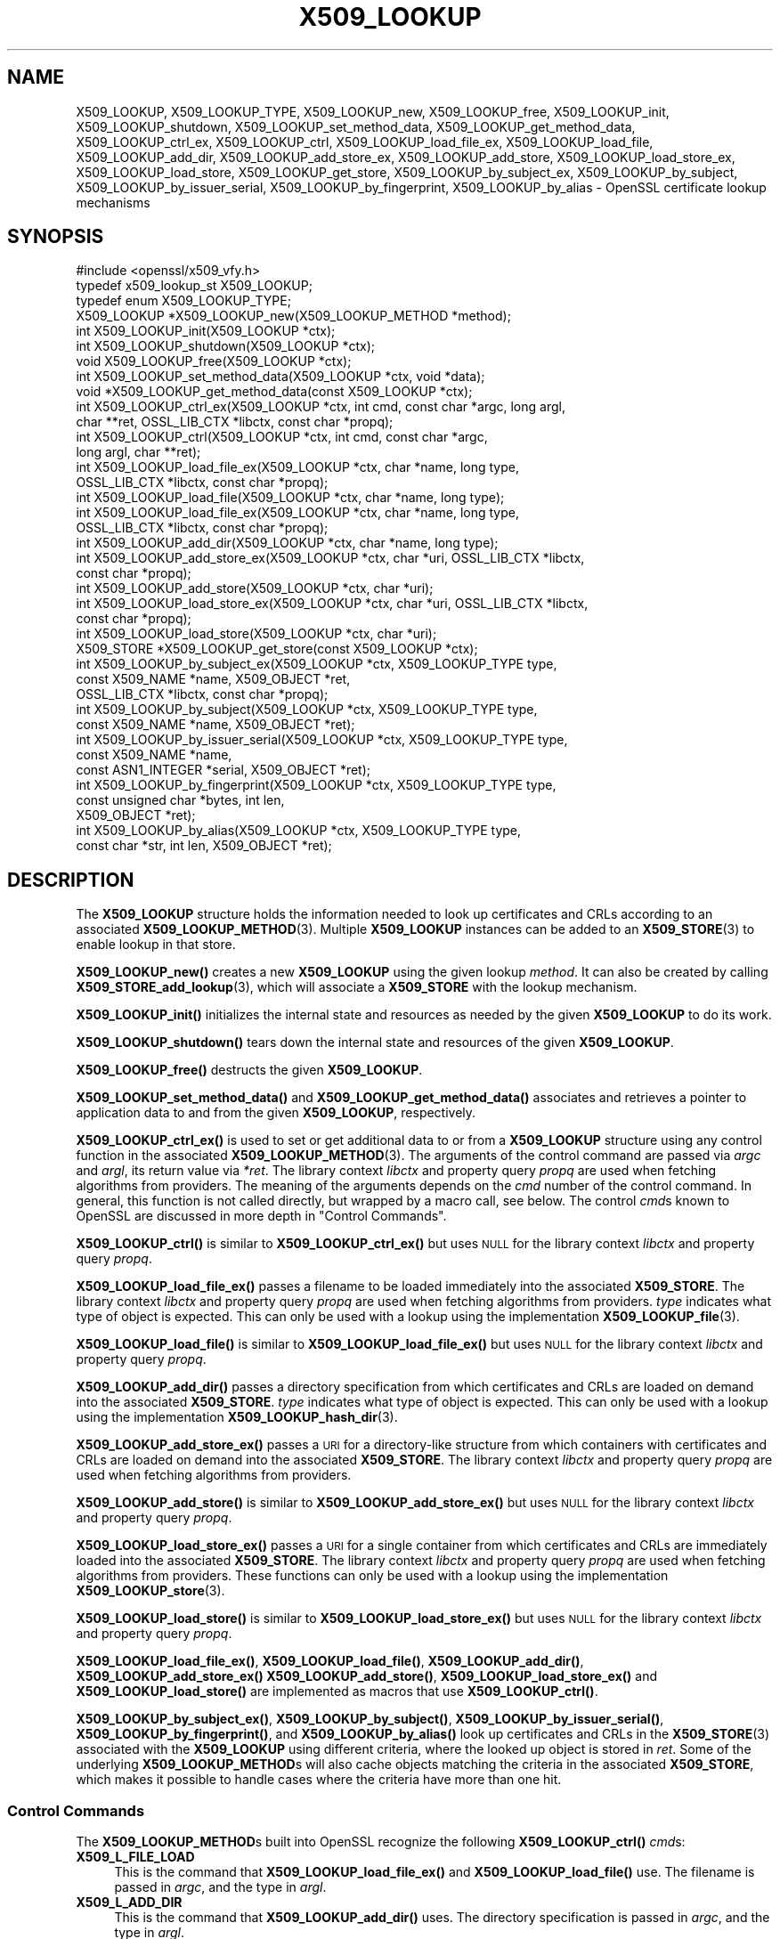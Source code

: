 .\" Automatically generated by Pod::Man 4.11 (Pod::Simple 3.35)
.\"
.\" Standard preamble:
.\" ========================================================================
.de Sp \" Vertical space (when we can't use .PP)
.if t .sp .5v
.if n .sp
..
.de Vb \" Begin verbatim text
.ft CW
.nf
.ne \\$1
..
.de Ve \" End verbatim text
.ft R
.fi
..
.\" Set up some character translations and predefined strings.  \*(-- will
.\" give an unbreakable dash, \*(PI will give pi, \*(L" will give a left
.\" double quote, and \*(R" will give a right double quote.  \*(C+ will
.\" give a nicer C++.  Capital omega is used to do unbreakable dashes and
.\" therefore won't be available.  \*(C` and \*(C' expand to `' in nroff,
.\" nothing in troff, for use with C<>.
.tr \(*W-
.ds C+ C\v'-.1v'\h'-1p'\s-2+\h'-1p'+\s0\v'.1v'\h'-1p'
.ie n \{\
.    ds -- \(*W-
.    ds PI pi
.    if (\n(.H=4u)&(1m=24u) .ds -- \(*W\h'-12u'\(*W\h'-12u'-\" diablo 10 pitch
.    if (\n(.H=4u)&(1m=20u) .ds -- \(*W\h'-12u'\(*W\h'-8u'-\"  diablo 12 pitch
.    ds L" ""
.    ds R" ""
.    ds C` ""
.    ds C' ""
'br\}
.el\{\
.    ds -- \|\(em\|
.    ds PI \(*p
.    ds L" ``
.    ds R" ''
.    ds C`
.    ds C'
'br\}
.\"
.\" Escape single quotes in literal strings from groff's Unicode transform.
.ie \n(.g .ds Aq \(aq
.el       .ds Aq '
.\"
.\" If the F register is >0, we'll generate index entries on stderr for
.\" titles (.TH), headers (.SH), subsections (.SS), items (.Ip), and index
.\" entries marked with X<> in POD.  Of course, you'll have to process the
.\" output yourself in some meaningful fashion.
.\"
.\" Avoid warning from groff about undefined register 'F'.
.de IX
..
.nr rF 0
.if \n(.g .if rF .nr rF 1
.if (\n(rF:(\n(.g==0)) \{\
.    if \nF \{\
.        de IX
.        tm Index:\\$1\t\\n%\t"\\$2"
..
.        if !\nF==2 \{\
.            nr % 0
.            nr F 2
.        \}
.    \}
.\}
.rr rF
.\"
.\" Accent mark definitions (@(#)ms.acc 1.5 88/02/08 SMI; from UCB 4.2).
.\" Fear.  Run.  Save yourself.  No user-serviceable parts.
.    \" fudge factors for nroff and troff
.if n \{\
.    ds #H 0
.    ds #V .8m
.    ds #F .3m
.    ds #[ \f1
.    ds #] \fP
.\}
.if t \{\
.    ds #H ((1u-(\\\\n(.fu%2u))*.13m)
.    ds #V .6m
.    ds #F 0
.    ds #[ \&
.    ds #] \&
.\}
.    \" simple accents for nroff and troff
.if n \{\
.    ds ' \&
.    ds ` \&
.    ds ^ \&
.    ds , \&
.    ds ~ ~
.    ds /
.\}
.if t \{\
.    ds ' \\k:\h'-(\\n(.wu*8/10-\*(#H)'\'\h"|\\n:u"
.    ds ` \\k:\h'-(\\n(.wu*8/10-\*(#H)'\`\h'|\\n:u'
.    ds ^ \\k:\h'-(\\n(.wu*10/11-\*(#H)'^\h'|\\n:u'
.    ds , \\k:\h'-(\\n(.wu*8/10)',\h'|\\n:u'
.    ds ~ \\k:\h'-(\\n(.wu-\*(#H-.1m)'~\h'|\\n:u'
.    ds / \\k:\h'-(\\n(.wu*8/10-\*(#H)'\z\(sl\h'|\\n:u'
.\}
.    \" troff and (daisy-wheel) nroff accents
.ds : \\k:\h'-(\\n(.wu*8/10-\*(#H+.1m+\*(#F)'\v'-\*(#V'\z.\h'.2m+\*(#F'.\h'|\\n:u'\v'\*(#V'
.ds 8 \h'\*(#H'\(*b\h'-\*(#H'
.ds o \\k:\h'-(\\n(.wu+\w'\(de'u-\*(#H)/2u'\v'-.3n'\*(#[\z\(de\v'.3n'\h'|\\n:u'\*(#]
.ds d- \h'\*(#H'\(pd\h'-\w'~'u'\v'-.25m'\f2\(hy\fP\v'.25m'\h'-\*(#H'
.ds D- D\\k:\h'-\w'D'u'\v'-.11m'\z\(hy\v'.11m'\h'|\\n:u'
.ds th \*(#[\v'.3m'\s+1I\s-1\v'-.3m'\h'-(\w'I'u*2/3)'\s-1o\s+1\*(#]
.ds Th \*(#[\s+2I\s-2\h'-\w'I'u*3/5'\v'-.3m'o\v'.3m'\*(#]
.ds ae a\h'-(\w'a'u*4/10)'e
.ds Ae A\h'-(\w'A'u*4/10)'E
.    \" corrections for vroff
.if v .ds ~ \\k:\h'-(\\n(.wu*9/10-\*(#H)'\s-2\u~\d\s+2\h'|\\n:u'
.if v .ds ^ \\k:\h'-(\\n(.wu*10/11-\*(#H)'\v'-.4m'^\v'.4m'\h'|\\n:u'
.    \" for low resolution devices (crt and lpr)
.if \n(.H>23 .if \n(.V>19 \
\{\
.    ds : e
.    ds 8 ss
.    ds o a
.    ds d- d\h'-1'\(ga
.    ds D- D\h'-1'\(hy
.    ds th \o'bp'
.    ds Th \o'LP'
.    ds ae ae
.    ds Ae AE
.\}
.rm #[ #] #H #V #F C
.\" ========================================================================
.\"
.IX Title "X509_LOOKUP 3ossl"
.TH X509_LOOKUP 3ossl "2024-06-04" "3.3.1" "OpenSSL"
.\" For nroff, turn off justification.  Always turn off hyphenation; it makes
.\" way too many mistakes in technical documents.
.if n .ad l
.nh
.SH "NAME"
X509_LOOKUP, X509_LOOKUP_TYPE,
X509_LOOKUP_new, X509_LOOKUP_free, X509_LOOKUP_init,
X509_LOOKUP_shutdown,
X509_LOOKUP_set_method_data, X509_LOOKUP_get_method_data,
X509_LOOKUP_ctrl_ex, X509_LOOKUP_ctrl,
X509_LOOKUP_load_file_ex, X509_LOOKUP_load_file,
X509_LOOKUP_add_dir,
X509_LOOKUP_add_store_ex, X509_LOOKUP_add_store,
X509_LOOKUP_load_store_ex, X509_LOOKUP_load_store,
X509_LOOKUP_get_store,
X509_LOOKUP_by_subject_ex, X509_LOOKUP_by_subject,
X509_LOOKUP_by_issuer_serial, X509_LOOKUP_by_fingerprint,
X509_LOOKUP_by_alias
\&\- OpenSSL certificate lookup mechanisms
.SH "SYNOPSIS"
.IX Header "SYNOPSIS"
.Vb 1
\& #include <openssl/x509_vfy.h>
\&
\& typedef x509_lookup_st X509_LOOKUP;
\&
\& typedef enum X509_LOOKUP_TYPE;
\&
\& X509_LOOKUP *X509_LOOKUP_new(X509_LOOKUP_METHOD *method);
\& int X509_LOOKUP_init(X509_LOOKUP *ctx);
\& int X509_LOOKUP_shutdown(X509_LOOKUP *ctx);
\& void X509_LOOKUP_free(X509_LOOKUP *ctx);
\&
\& int X509_LOOKUP_set_method_data(X509_LOOKUP *ctx, void *data);
\& void *X509_LOOKUP_get_method_data(const X509_LOOKUP *ctx);
\&
\& int X509_LOOKUP_ctrl_ex(X509_LOOKUP *ctx, int cmd, const char *argc, long argl,
\&                         char **ret, OSSL_LIB_CTX *libctx, const char *propq);
\& int X509_LOOKUP_ctrl(X509_LOOKUP *ctx, int cmd, const char *argc,
\&                      long argl, char **ret);
\& int X509_LOOKUP_load_file_ex(X509_LOOKUP *ctx, char *name, long type,
\&                              OSSL_LIB_CTX *libctx, const char *propq);
\& int X509_LOOKUP_load_file(X509_LOOKUP *ctx, char *name, long type);
\& int X509_LOOKUP_load_file_ex(X509_LOOKUP *ctx, char *name, long type,
\&                              OSSL_LIB_CTX *libctx, const char *propq);
\& int X509_LOOKUP_add_dir(X509_LOOKUP *ctx, char *name, long type);
\& int X509_LOOKUP_add_store_ex(X509_LOOKUP *ctx, char *uri, OSSL_LIB_CTX *libctx,
\&                              const char *propq);
\& int X509_LOOKUP_add_store(X509_LOOKUP *ctx, char *uri);
\& int X509_LOOKUP_load_store_ex(X509_LOOKUP *ctx, char *uri, OSSL_LIB_CTX *libctx,
\&                               const char *propq);
\& int X509_LOOKUP_load_store(X509_LOOKUP *ctx, char *uri);
\&
\& X509_STORE *X509_LOOKUP_get_store(const X509_LOOKUP *ctx);
\&
\& int X509_LOOKUP_by_subject_ex(X509_LOOKUP *ctx, X509_LOOKUP_TYPE type,
\&                               const X509_NAME *name, X509_OBJECT *ret,
\&                               OSSL_LIB_CTX *libctx, const char *propq);
\& int X509_LOOKUP_by_subject(X509_LOOKUP *ctx, X509_LOOKUP_TYPE type,
\&                            const X509_NAME *name, X509_OBJECT *ret);
\& int X509_LOOKUP_by_issuer_serial(X509_LOOKUP *ctx, X509_LOOKUP_TYPE type,
\&                                  const X509_NAME *name,
\&                                  const ASN1_INTEGER *serial, X509_OBJECT *ret);
\& int X509_LOOKUP_by_fingerprint(X509_LOOKUP *ctx, X509_LOOKUP_TYPE type,
\&                                const unsigned char *bytes, int len,
\&                                X509_OBJECT *ret);
\& int X509_LOOKUP_by_alias(X509_LOOKUP *ctx, X509_LOOKUP_TYPE type,
\&                          const char *str, int len, X509_OBJECT *ret);
.Ve
.SH "DESCRIPTION"
.IX Header "DESCRIPTION"
The \fBX509_LOOKUP\fR structure holds the information needed to look up
certificates and CRLs according to an associated \fBX509_LOOKUP_METHOD\fR\|(3).
Multiple \fBX509_LOOKUP\fR instances can be added to an \fBX509_STORE\fR\|(3)
to enable lookup in that store.
.PP
\&\fBX509_LOOKUP_new()\fR creates a new \fBX509_LOOKUP\fR using the given lookup
\&\fImethod\fR.
It can also be created by calling \fBX509_STORE_add_lookup\fR\|(3), which
will associate a \fBX509_STORE\fR with the lookup mechanism.
.PP
\&\fBX509_LOOKUP_init()\fR initializes the internal state and resources as
needed by the given \fBX509_LOOKUP\fR to do its work.
.PP
\&\fBX509_LOOKUP_shutdown()\fR tears down the internal state and resources of
the given \fBX509_LOOKUP\fR.
.PP
\&\fBX509_LOOKUP_free()\fR destructs the given \fBX509_LOOKUP\fR.
.PP
\&\fBX509_LOOKUP_set_method_data()\fR and \fBX509_LOOKUP_get_method_data()\fR
associates and retrieves a pointer to application data to and from the
given \fBX509_LOOKUP\fR, respectively.
.PP
\&\fBX509_LOOKUP_ctrl_ex()\fR is used to set or get additional data to or from
a \fBX509_LOOKUP\fR structure using any control function in the
associated \fBX509_LOOKUP_METHOD\fR\|(3).
The arguments of the control command are passed via \fIargc\fR and \fIargl\fR,
its return value via \fI*ret\fR. The library context \fIlibctx\fR and property
query \fIpropq\fR are used when fetching algorithms from providers.
The meaning of the arguments depends on the \fIcmd\fR number of the
control command. In general, this function is not called directly, but
wrapped by a macro call, see below.
The control \fIcmd\fRs known to OpenSSL are discussed in more depth
in \*(L"Control Commands\*(R".
.PP
\&\fBX509_LOOKUP_ctrl()\fR is similar to \fBX509_LOOKUP_ctrl_ex()\fR but
uses \s-1NULL\s0 for the library context \fIlibctx\fR and property query \fIpropq\fR.
.PP
\&\fBX509_LOOKUP_load_file_ex()\fR passes a filename to be loaded immediately
into the associated \fBX509_STORE\fR. The library context \fIlibctx\fR and property
query \fIpropq\fR are used when fetching algorithms from providers.
\&\fItype\fR indicates what type of object is expected.
This can only be used with a lookup using the implementation
\&\fBX509_LOOKUP_file\fR\|(3).
.PP
\&\fBX509_LOOKUP_load_file()\fR is similar to \fBX509_LOOKUP_load_file_ex()\fR but
uses \s-1NULL\s0 for the library context \fIlibctx\fR and property query \fIpropq\fR.
.PP
\&\fBX509_LOOKUP_add_dir()\fR passes a directory specification from which
certificates and CRLs are loaded on demand into the associated
\&\fBX509_STORE\fR.
\&\fItype\fR indicates what type of object is expected.
This can only be used with a lookup using the implementation
\&\fBX509_LOOKUP_hash_dir\fR\|(3).
.PP
\&\fBX509_LOOKUP_add_store_ex()\fR passes a \s-1URI\s0 for a directory-like structure
from which containers with certificates and CRLs are loaded on demand
into the associated \fBX509_STORE\fR. The library context \fIlibctx\fR and property
query \fIpropq\fR are used when fetching algorithms from providers.
.PP
\&\fBX509_LOOKUP_add_store()\fR is similar to \fBX509_LOOKUP_add_store_ex()\fR but
uses \s-1NULL\s0 for the library context \fIlibctx\fR and property query \fIpropq\fR.
.PP
\&\fBX509_LOOKUP_load_store_ex()\fR passes a \s-1URI\s0 for a single container from
which certificates and CRLs are immediately loaded into the associated
\&\fBX509_STORE\fR. The library context \fIlibctx\fR and property query \fIpropq\fR are used
when fetching algorithms from providers.
These functions can only be used with a lookup using the
implementation \fBX509_LOOKUP_store\fR\|(3).
.PP
\&\fBX509_LOOKUP_load_store()\fR is similar to \fBX509_LOOKUP_load_store_ex()\fR but
uses \s-1NULL\s0 for the library context \fIlibctx\fR and property query \fIpropq\fR.
.PP
\&\fBX509_LOOKUP_load_file_ex()\fR, \fBX509_LOOKUP_load_file()\fR,
\&\fBX509_LOOKUP_add_dir()\fR,
\&\fBX509_LOOKUP_add_store_ex()\fR \fBX509_LOOKUP_add_store()\fR,
\&\fBX509_LOOKUP_load_store_ex()\fR and \fBX509_LOOKUP_load_store()\fR are
implemented as macros that use \fBX509_LOOKUP_ctrl()\fR.
.PP
\&\fBX509_LOOKUP_by_subject_ex()\fR, \fBX509_LOOKUP_by_subject()\fR,
\&\fBX509_LOOKUP_by_issuer_serial()\fR, \fBX509_LOOKUP_by_fingerprint()\fR, and
\&\fBX509_LOOKUP_by_alias()\fR look up certificates and CRLs in the \fBX509_STORE\fR\|(3)
associated with the \fBX509_LOOKUP\fR using different criteria, where the looked up
object is stored in \fIret\fR.
Some of the underlying \fBX509_LOOKUP_METHOD\fRs will also cache objects
matching the criteria in the associated \fBX509_STORE\fR, which makes it
possible to handle cases where the criteria have more than one hit.
.SS "Control Commands"
.IX Subsection "Control Commands"
The \fBX509_LOOKUP_METHOD\fRs built into OpenSSL recognize the following
\&\fBX509_LOOKUP_ctrl()\fR \fIcmd\fRs:
.IP "\fBX509_L_FILE_LOAD\fR" 4
.IX Item "X509_L_FILE_LOAD"
This is the command that \fBX509_LOOKUP_load_file_ex()\fR and
\&\fBX509_LOOKUP_load_file()\fR use.
The filename is passed in \fIargc\fR, and the type in \fIargl\fR.
.IP "\fBX509_L_ADD_DIR\fR" 4
.IX Item "X509_L_ADD_DIR"
This is the command that \fBX509_LOOKUP_add_dir()\fR uses.
The directory specification is passed in \fIargc\fR, and the type in
\&\fIargl\fR.
.IP "\fBX509_L_ADD_STORE\fR" 4
.IX Item "X509_L_ADD_STORE"
This is the command that \fBX509_LOOKUP_add_store_ex()\fR and
\&\fBX509_LOOKUP_add_store()\fR use.
The \s-1URI\s0 is passed in \fIargc\fR.
.IP "\fBX509_L_LOAD_STORE\fR" 4
.IX Item "X509_L_LOAD_STORE"
This is the command that \fBX509_LOOKUP_load_store_ex()\fR and
\&\fBX509_LOOKUP_load_store()\fR use.
The \s-1URI\s0 is passed in \fIargc\fR.
.SH "RETURN VALUES"
.IX Header "RETURN VALUES"
\&\fBX509_LOOKUP_new()\fR returns a \fBX509_LOOKUP\fR pointer when successful,
or \s-1NULL\s0 on error.
.PP
\&\fBX509_LOOKUP_init()\fR and \fBX509_LOOKUP_shutdown()\fR return 1 on success, or
0 on error.
.PP
\&\fBX509_LOOKUP_ctrl_ex()\fR and \fBX509_LOOKUP_ctrl()\fR
return \-1 if the \fBX509_LOOKUP\fR doesn't have an
associated \fBX509_LOOKUP_METHOD\fR, or 1 if the 
doesn't have a control function.
Otherwise, it returns what the control function in the
\&\fBX509_LOOKUP_METHOD\fR returns, which is usually 1 on success and 0 on error
but could also be \-1 on failure.
.IX Xref "509_LOOKUP_METHOD"
.PP
\&\fBX509_LOOKUP_get_store()\fR returns a \fBX509_STORE\fR pointer if there is
one, otherwise \s-1NULL.\s0
.PP
\&\fBX509_LOOKUP_by_subject_ex()\fR returns 0 if there is no \fBX509_LOOKUP_METHOD\fR
that implements any of the \fBget_by_subject_ex()\fR or \fBget_by_subject()\fR functions.
It calls \fBget_by_subject_ex()\fR if present, otherwise \fBget_by_subject()\fR, and returns
the result of the function, which is usually 1 on success and 0 on error.
.PP
\&\fBX509_LOOKUP_by_subject()\fR is similar to \fBX509_LOOKUP_by_subject_ex()\fR
but passes \s-1NULL\s0 for both the libctx and propq.
.PP
\&\fBX509_LOOKUP_by_issuer_serial()\fR, \fBX509_LOOKUP_by_fingerprint()\fR, and
\&\fBX509_LOOKUP_by_alias()\fR all return 0 if there is no \fBX509_LOOKUP_METHOD\fR or that
method doesn't implement the corresponding function.
Otherwise, they return what the corresponding function in the
\&\fBX509_LOOKUP_METHOD\fR returns, which is usually 1 on success and 0 in
error.
.SH "SEE ALSO"
.IX Header "SEE ALSO"
\&\fBX509_LOOKUP_METHOD\fR\|(3), \fBX509_STORE\fR\|(3)
.SH "HISTORY"
.IX Header "HISTORY"
The functions \fBX509_LOOKUP_by_subject_ex()\fR and
\&\fBX509_LOOKUP_ctrl_ex()\fR were added in OpenSSL 3.0.
.PP
The macros \fBX509_LOOKUP_load_file_ex()\fR,
\&\fBX509_LOOKUP_load_store_ex()\fR and 509_LOOKUP_add_store_ex() were
added in OpenSSL 3.0.
.SH "COPYRIGHT"
.IX Header "COPYRIGHT"
Copyright 2020\-2021 The OpenSSL Project Authors. All Rights Reserved.
.PP
Licensed under the Apache License 2.0 (the \*(L"License\*(R").  You may not use
this file except in compliance with the License.  You can obtain a copy
in the file \s-1LICENSE\s0 in the source distribution or at
<https://www.openssl.org/source/license.html>.
